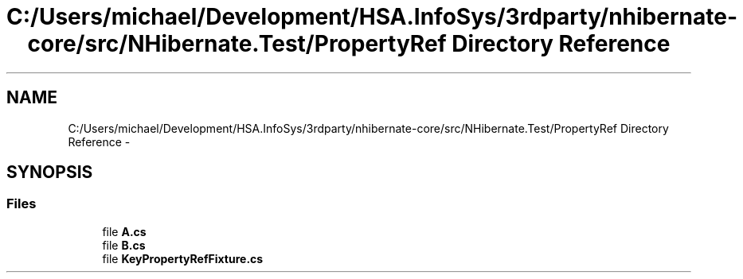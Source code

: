 .TH "C:/Users/michael/Development/HSA.InfoSys/3rdparty/nhibernate-core/src/NHibernate.Test/PropertyRef Directory Reference" 3 "Fri Jul 5 2013" "Version 1.0" "HSA.InfoSys" \" -*- nroff -*-
.ad l
.nh
.SH NAME
C:/Users/michael/Development/HSA.InfoSys/3rdparty/nhibernate-core/src/NHibernate.Test/PropertyRef Directory Reference \- 
.SH SYNOPSIS
.br
.PP
.SS "Files"

.in +1c
.ti -1c
.RI "file \fBA\&.cs\fP"
.br
.ti -1c
.RI "file \fBB\&.cs\fP"
.br
.ti -1c
.RI "file \fBKeyPropertyRefFixture\&.cs\fP"
.br
.in -1c
